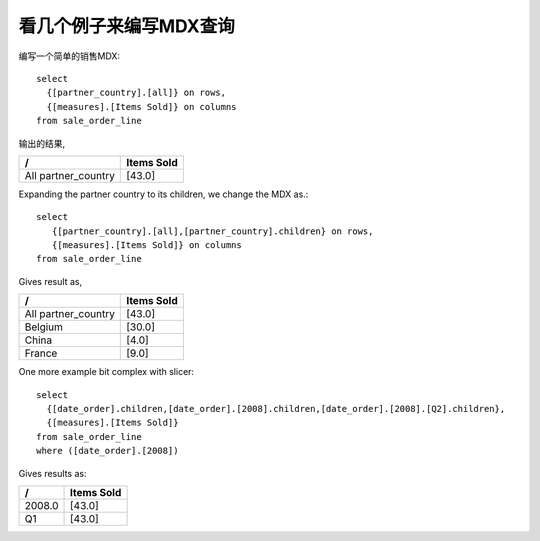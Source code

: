 .. i18n: A look at few examples to write MDX Queries
.. i18n: -------------------------------------------
..

看几个例子来编写MDX查询
-------------------------------------------

.. i18n: Writing a simple MDX on a SALES Schema::
.. i18n: 
.. i18n:     select 
.. i18n:       {[partner_country].[all]} on rows,
.. i18n:       {[measures].[Items Sold]} on columns
.. i18n:     from sale_order_line
..

编写一个简单的销售MDX::

    select 
      {[partner_country].[all]} on rows,
      {[measures].[Items Sold]} on columns
    from sale_order_line

.. i18n: Gives results as,
..

输出的结果,

.. i18n: ===================== ============
.. i18n:  /                     Items Sold
.. i18n: ===================== ============
.. i18n:  All partner_country     [43.0]
.. i18n: ===================== ============
..

===================== ============
 /                     Items Sold
===================== ============
 All partner_country     [43.0]
===================== ============

.. i18n: Expanding the partner country to its children, we change the MDX as.::
.. i18n: 
.. i18n:     select 
.. i18n:        {[partner_country].[all],[partner_country].children} on rows, 
.. i18n:        {[measures].[Items Sold]} on columns 
.. i18n:     from sale_order_line
..

Expanding the partner country to its children, we change the MDX as.::

    select 
       {[partner_country].[all],[partner_country].children} on rows, 
       {[measures].[Items Sold]} on columns 
    from sale_order_line

.. i18n: Gives result as,
..

Gives result as,

.. i18n: ===================== ============
.. i18n:  /                     Items Sold
.. i18n: ===================== ============
.. i18n:  All partner_country   [43.0]
.. i18n:  Belgium               [30.0]
.. i18n:  China                 [4.0]
.. i18n:  France                [9.0]
.. i18n: ===================== ============
..

===================== ============
 /                     Items Sold
===================== ============
 All partner_country   [43.0]
 Belgium               [30.0]
 China                 [4.0]
 France                [9.0]
===================== ============

.. i18n: One more example bit complex with slicer::
.. i18n: 
.. i18n:     select 
.. i18n:       {[date_order].children,[date_order].[2008].children,[date_order].[2008].[Q2].children},
.. i18n:       {[measures].[Items Sold]} 
.. i18n:     from sale_order_line 
.. i18n:     where ([date_order].[2008])
..

One more example bit complex with slicer::

    select 
      {[date_order].children,[date_order].[2008].children,[date_order].[2008].[Q2].children},
      {[measures].[Items Sold]} 
    from sale_order_line 
    where ([date_order].[2008])

.. i18n: Gives results as:
..

Gives results as:

.. i18n: ===================== ============
.. i18n:  /                     Items Sold
.. i18n: ===================== ============
.. i18n:  2008.0                  [43.0]
.. i18n:  Q1                      [43.0]
.. i18n: ===================== ============
..

===================== ============
 /                     Items Sold
===================== ============
 2008.0                  [43.0]
 Q1                      [43.0]
===================== ============
